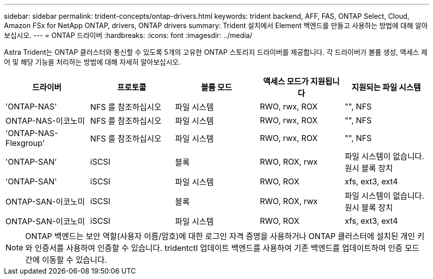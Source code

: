 ---
sidebar: sidebar 
permalink: trident-concepts/ontap-drivers.html 
keywords: trident backend, AFF, FAS, ONTAP Select, Cloud, Amazon FSx for NetApp ONTAP, drivers, ONTAP drivers 
summary: Trident 설치에서 Element 백엔드를 만들고 사용하는 방법에 대해 알아보십시오. 
---
= ONTAP 드라이버
:hardbreaks:
:icons: font
:imagesdir: ../media/


Astra Trident는 ONTAP 클러스터와 통신할 수 있도록 5개의 고유한 ONTAP 스토리지 드라이버를 제공합니다. 각 드라이버가 볼륨 생성, 액세스 제어 및 해당 기능을 처리하는 방법에 대해 자세히 알아보십시오.

[cols="5"]
|===
| 드라이버 | 프로토콜 | 볼륨 모드 | 액세스 모드가 지원됩니다 | 지원되는 파일 시스템 


| 'ONTAP-NAS'  a| 
NFS 를 참조하십시오
 a| 
파일 시스템
 a| 
RWO, rwx, ROX
 a| 
"", NFS



| ONTAP-NAS-이코노미  a| 
NFS 를 참조하십시오
 a| 
파일 시스템
 a| 
RWO, rwx, ROX
 a| 
"", NFS



| 'ONTAP-NAS-Flexgroup'  a| 
NFS 를 참조하십시오
 a| 
파일 시스템
 a| 
RWO, rwx, ROX
 a| 
"", NFS



| 'ONTAP-SAN'  a| 
iSCSI
 a| 
블록
 a| 
RWO, ROX, rwx
 a| 
파일 시스템이 없습니다. 원시 블록 장치



| 'ONTAP-SAN'  a| 
iSCSI
 a| 
파일 시스템
 a| 
RWO, ROX
 a| 
xfs, ext3, ext4



| ONTAP-SAN-이코노미  a| 
iSCSI
 a| 
블록
 a| 
RWO, ROX, rwx
 a| 
파일 시스템이 없습니다. 원시 블록 장치



| ONTAP-SAN-이코노미  a| 
iSCSI
 a| 
파일 시스템
 a| 
RWO, ROX
 a| 
xfs, ext3, ext4

|===

NOTE: ONTAP 백엔드는 보안 역할(사용자 이름/암호)에 대한 로그인 자격 증명을 사용하거나 ONTAP 클러스터에 설치된 개인 키와 인증서를 사용하여 인증할 수 있습니다. tridentctl 업데이트 백엔드를 사용하여 기존 백엔드를 업데이트하여 인증 모드 간에 이동할 수 있습니다.
